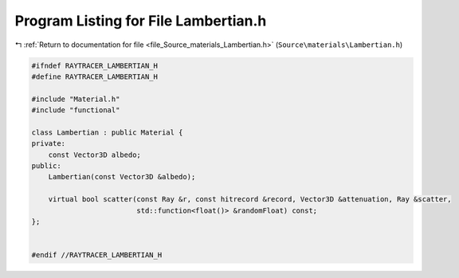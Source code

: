 
.. _program_listing_file_Source_materials_Lambertian.h:

Program Listing for File Lambertian.h
=====================================

|exhale_lsh| :ref:`Return to documentation for file <file_Source_materials_Lambertian.h>` (``Source\materials\Lambertian.h``)

.. |exhale_lsh| unicode:: U+021B0 .. UPWARDS ARROW WITH TIP LEFTWARDS

.. code-block:: cpp

   #ifndef RAYTRACER_LAMBERTIAN_H
   #define RAYTRACER_LAMBERTIAN_H
   
   #include "Material.h"
   #include "functional"
   
   class Lambertian : public Material {
   private:
       const Vector3D albedo;
   public:
       Lambertian(const Vector3D &albedo);
   
       virtual bool scatter(const Ray &r, const hitrecord &record, Vector3D &attenuation, Ray &scatter,
                            std::function<float()> &randomFloat) const;
   };
   
   
   #endif //RAYTRACER_LAMBERTIAN_H
